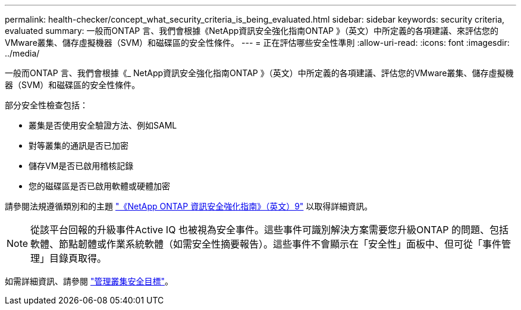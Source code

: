 ---
permalink: health-checker/concept_what_security_criteria_is_being_evaluated.html 
sidebar: sidebar 
keywords: security criteria, evaluated 
summary: 一般而ONTAP 言、我們會根據《NetApp資訊安全強化指南ONTAP 》（英文）中所定義的各項建議、來評估您的VMware叢集、儲存虛擬機器（SVM）和磁碟區的安全性條件。 
---
= 正在評估哪些安全性準則
:allow-uri-read: 
:icons: font
:imagesdir: ../media/


[role="lead"]
一般而ONTAP 言、我們會根據《_ NetApp資訊安全強化指南ONTAP 》（英文）中所定義的各項建議、評估您的VMware叢集、儲存虛擬機器（SVM）和磁碟區的安全性條件。

部分安全性檢查包括：

* 叢集是否使用安全驗證方法、例如SAML
* 對等叢集的通訊是否已加密
* 儲存VM是否已啟用稽核記錄
* 您的磁碟區是否已啟用軟體或硬體加密


請參閱法規遵循類別和的主題 http://www.netapp.com/us/media/tr-4569.pdf["《NetApp ONTAP 資訊安全強化指南》（英文）9"] 以取得詳細資訊。

[NOTE]
====
從該平台回報的升級事件Active IQ 也被視為安全事件。這些事件可識別解決方案需要您升級ONTAP 的問題、包括軟體、節點韌體或作業系統軟體（如需安全性摘要報告）。這些事件不會顯示在「安全性」面板中、但可從「事件管理」目錄頁取得。

====
如需詳細資訊、請參閱 link:..health-checker/concept_manage_cluster_security_objectives.html["管理叢集安全目標"]。
